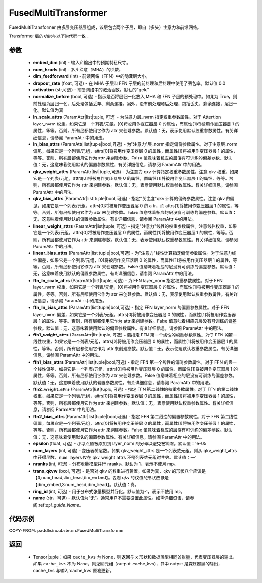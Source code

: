 .. _cn_api_paddle_incubate_nn_FusedMultiTransformer:

FusedMultiTransformer
-------------------------------

.. py:function:: class paddle.incubate.nn.FusedMultiTransformer(embed_dim, num_heads, dim_feedforward, dropout_rate=0.0, activation='gelu', normalize_before=True, ln_scale_attrs=None, ln_bias_attrs=None, qkv_weight_attrs=None, qkv_bias_attrs=None, linear_weight_attrs=None, linear_bias_attrs=None, ffn_ln_scale_attrs=None, ffn_ln_bias_attrs=None, ffn1_weight_attrs=None, ffn1_bias_attrs=None, ffn2_weight_attrs=None, ffn2_bias_attrs=None, epsilon=1e-05, num_layers=- 1, nranks=1, trans_qkvw=True, ring_id=- 1, name=None)

FusedMultiTransformer 由多层变压器层组成，该层包含两个子层，即自（多头）注意力和前馈网络。

Transformer 层的功能与以下伪代码一致：

.. code-block:: text
    >>>
    >>> if pre_layer_norm:
    ...     out = layer_norm(x)
    ...     out = qkv_linear(out) + qkv_bias
    ... else:
    ...     out = qkv_linear(x) + qkv_bias
    >>> out = transpose(out, perm=[2, 0, 3, 1, 4])
    >>> # extract q, k and v from out.
    >>> q = out[0:1, ::]
    >>> k = out[1:2, ::]
    >>> v = out[2:3, ::]
    >>> out = q * k^t
    >>> out = attn_mask + out
    >>> out = softmax(out)
    >>> out = dropout(out)
    >>> out = out * v
    >>> out = transpose(out, perm=[0, 2, 1, 3])
    >>> out = linear(out)
    >>> if pre_layer_norm:
    ...     out = x + dropout(out + bias)
    ... else:
    ...     out = layer_norm(x + dropout(out + bias))

    >>> residual = out;
    >>> if pre_layer_norm:
    ...     out = ffn_layer_norm(out)
    >>> out = ffn1_linear(out)
    >>> out = dropout(activation(out + ffn1_bias))
    >>> out = ffn2_linear(out)
    >>> out = residual + dropout(out + ffn2_bias)
    >>> if not pre_layer_norm:
    ...     out = ffn_layer_norm(out)

参数
::::::::::::
    - **embed_dim** (int) - 输入和输出中的预期特征尺寸。
    - **num_heads** (int) - 多头注意（MHA）的头数。
    - **dim_feedforward** (int) - 前馈网络（FFN）中的隐藏层大小。
    - **dropout_rate** (float, 可选) - 在 MHA 子层和 FFN 子层的前处理和后处理中使用了丢包率。默认值 0.0
    - **activation** (str,可选) - 前馈网络中的激活函数。默认的"gelu"
    - **normalize_before** (bool, 可选) - 指示是否将层归一化放入 MHA 和 FFN 子层的预处理中。如果为 True，则前处理为层归一化，后处理包括丢弃、剩余连接。另外，没有前处理和后处理，包括丢失，剩余连接，层归一化。默认值为真
    - **ln_scale_attrs** (ParamAttr|list|tuple, 可选) - 为注意力层_norm 指定权重参数属性。对于 Attention layer_norm 权重，如果它是一个列表/元组，[0]将被用作变压器层 0 的属性，而属性[1]将被用作变压器层 1 的属性，等等。否则，所有层都使用它作为 attr 来创建参数。默认值：无，表示使用默认权重参数属性。有关详细信息，请参阅 ParamAttr 中的用法。
    - **ln_bias_attrs** (ParamAttr|list|tuple|bool,可选) - 为"注意力"层_norm 指定偏倚参数属性。对于注意层_norm 偏见，如果它是一个列表/元组，attrs[0]将被用作变压器层 0 的属性，而属性[1]将被用作变压器层 1 的属性，等等。否则，所有层都使用它作为 attr 来创建参数。False 值意味着相应的层没有可训练的偏差参数。默认值：无，这意味着使用默认的偏置参数属性。有关详细信息，请参阅 ParamAttr 中的用法。
    - **qkv_weight_attrs** (ParamAttr|list|tuple,可选) - 为注意力 qkv 计算指定权重参数属性。注意 qkv 权重，如果它是一个列表/元组，attrs[0]将被用作变压器层 0 的属性，而属性[1]将被用作变压器层 1 的属性，等等。否则，所有层都使用它作为 attr 来创建参数。默认值：无，表示使用默认权重参数属性。有关详细信息，请参阅 ParamAttr 中的用法。
    - **qkv_bias_attrs** (ParamAttr|list|tuple|bool, 可选) - 指定"关注度"qkv 计算的偏倚参数属性。注意 qkv 的偏见，如果它是一个列表/元组，attrs[0]将被用作变压器层 0 的 a tr，而 attrs[1]将被用作变压器层 1 的属性，等等。否则，所有层都使用它作为 attr 来创建参数。False 值意味着相应的层没有可训练的偏差参数。默认值：无，这意味着使用默认的偏置参数属性。有关详细信息，请参阅 ParamAttr 中的用法。
    - **linear_weight_attrs** (ParamAttr|list|tuple, 可选) - 指定"注意力"线性的权重参数属性。注意线性权重，如果它是一个列表/元组，attrs[0]将被用作变压器层 0 的属性，而属性[1]将被用作变压器层 1 的属性，等等。否则，所有层都使用它作为 attr 来创建参数。默认值：无，表示使用默认权重参数属性。有关详细信息，请参阅 ParamAttr 中的用法。
    - **linear_bias_attrs** (ParamAttr|list|tuple|bool,可选) - 为"注意力"线性计算指定偏倚参数属性。对于注意力线性偏差，如果它是一个列表/元组，[0]将被用作变压器层 0 的属性，而属性[1]将被用作变压器层 1 的属性，等等。否则，所有层都使用它作为 attr 来创建参数。False 值意味着相应的层没有可训练的偏差参数。默认值：无，这意味着使用默认的偏置参数属性。有关详细信息，请参阅 ParamAttr 中的用法。
    - **ffn_ln_scale_attrs** (ParamAttr|list|tuple, 可选) - 为 FFN layer_norm 指定权重参数属性。对于 FFN layer_norm 权重，如果它是一个列表/元组，[0]将被用作变压器层 0 的属性，而属性[1]将被用作变压器层 1 的属性，等等。否则，所有层都使用它作为 attr 来创建参数。默认值：无，表示使用默认权重参数属性。有关详细信息，请参阅 ParamAttr 中的用法。
    - **ffn_ln_bias_attrs** (ParamAttr|list|tuple|bool,可选) - 指定 FFN layer_norm 的偏置参数属性。对于 FFN layer_norm 偏差，如果它是一个列表/元组，attrs[0]将被用作变压器层 0 的属性，而属性[1]将被用作变压器层 1 的属性，等等。否则，所有层都使用它作为 attr 来创建参数。False 值意味着相应的层没有可训练的偏差参数。默认值：无，这意味着使用默认的偏置参数属性。有关详细信息，请参阅 ParamAttr 中的用法。
    - **ffn1_weight_attrs** (ParamAttr|list|tuple, 可选) - 要指定 FFN 第一个线性的权重参数属性。对于 FFN 的第一线性权重，如果它是一个列表/元组，attrs[0]将被用作变压器层 0 的属性，而属性[1]将被用作变压器层 1 的属性，等等。否则，所有层都使用它作为 attr 来创建参数。默认值：无，表示使用默认权重参数属性。有关详细信息，请参阅 ParamAttr 中的用法。
    - **ffn1_bias_attrs** (ParamAttr|list|tuple|bool,可选) - 指定 FFN 第一个线性的偏倚参数属性。对于 FFN 的第一个线性偏差，如果它是一个列表/元组，attrs[0]将被用作变压器层 0 的属性，而属性[1]将被用作变压器层 1 的属性，等等。否则，所有层都使用它作为 attr 来创建参数。False 值意味着相应的层没有可训练的偏差参数。默认值：无，这意味着使用默认的偏置参数属性。有关详细信息，请参阅 ParamAttr 中的用法。
    - **ffn2_weight_attrs** (ParamAttr|list|tuple, 可选) - 指定 FFN 第二线性的权重参数属性。对于 FFN 的第二线性权重，如果它是一个列表/元组，attrs[0]将被用作变压器层 0 的属性，而属性[1]将被用作变压器层 1 的属性，等等。否则，所有层都使用它作为 attr 来创建参数。默认值：无，表示使用默认权重参数属性。有关详细信息，请参阅 ParamAttr 中的用法。
    - **ffn2_bias_attrs** (ParamAttr|list|tuple|bool,可选) - 指定 FFN 第二线性的偏置参数属性。对于 FFN 第二线性偏置，如果它是一个列表/元组，attrs[0]将被用作变压器层 0 的属性，而属性[1]将被用作变压器层 1 的属性，等等。否则，所有层都使用它作为 attr 来创建参数。False 值意味着相应的层没有可训练的偏差参数。默认值：无，这意味着使用默认的偏置参数属性。有关详细信息，请参阅 ParamAttr 中的用法。
    - **epsilon** (float, 可选) - 小浮点值被添加到 layer_norm 的分母以避免被零除。默认值：1e-05
    - **num_layers** (int, 可选) - 变压器的层数。如果 qkv_weight_attrs 是一个列表或元组，则从 qkv_weight_attrs 中获得层数。num_layers 仅在 qkv_weight_attrs 不是列表或元组时生效。默认值：—1
    - **nranks** (int, 可选) - 分布张量模型并行 nranks。默认为 1，表示不使用 mp。
    - **trans_qkvw** (bool, 可选) - 是否对 qkv 的权重进行转置。如果为真，qkv 的形状八个应该是【3,num_head,dim_head,tim_embed】。否则 qkv 的权值的形状应该是【dim_embed,3,num_head,dim_head】。默认值：真。
    - **ring_id** (int, 可选) - 用于分布式张量模型并行化。默认值为-1，表示不使用 mp。
    - **name** (str，可选) - 默认值为“无”。通常用户不需要设置此属性。如需详细资讯，请参阅:ref:`api_guide_Name`。

代码示例
:::::::::

COPY-FROM: paddle.incubate.nn.FusedMultiTransformer

返回
::::::::::::
    - Tensor|tuple：如果 ``cache_kvs`` 为 None，则返回与 ``x`` 形状和数据类型相同的张量，代表变压器层的输出。如果 ``cache_kvs`` 不为 None，则返回元组（output, cache_kvs），其中 output 是变压器层的输出，cache_kvs 与输入`cache_kvs`原地更新。
